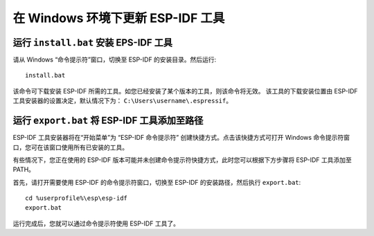 *************************************
在 Windows 环境下更新 ESP-IDF 工具
*************************************

.. _get-started-install_bat-windows:

运行 ``install.bat`` 安装 EPS-IDF 工具
===========================================

请从 Windows “命令提示符”窗口，切换至 ESP-IDF 的安装目录。然后运行::

    install.bat

该命令可下载安装 ESP-IDF 所需的工具。如您已经安装了某个版本的工具，则该命令将无效。
该工具的下载安装位置由 ESP-IDF 工具安装器的设置决定，默认情况下为： ``C:\Users\username\.espressif``。

.. _get-started-export_bat-windows:

运行 ``export.bat`` 将 ESP-IDF 工具添加至路径
==============================================

ESP-IDF 工具安装器将在“开始菜单”为 “ESP-IDF 命令提示符” 创建快捷方式。点击该快捷方式可打开 Windows 命令提示符窗口，您可在该窗口使用所有已安装的工具。

有些情况下，您正在使用的 ESP-IDF 版本可能并未创建命令提示符快捷方式，此时您可以根据下方步骤将 ESP-IDF 工具添加至 PATH。

首先，请打开需要使用 ESP-IDF 的命令提示符窗口，切换至 ESP-IDF 的安装路径，然后执行 ``export.bat``::

    cd %userprofile%\esp\esp-idf
    export.bat

运行完成后，您就可以通过命令提示符使用 ESP-IDF 工具了。

